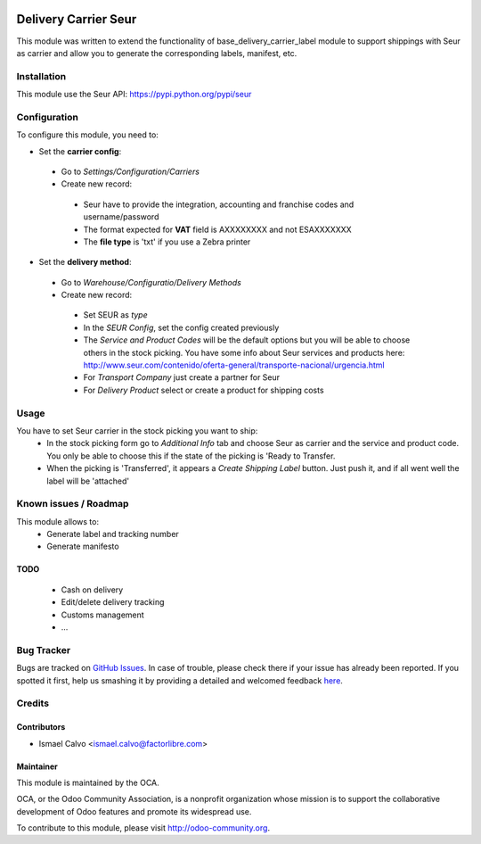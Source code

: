 .. image:: https://img.shields.io/badge/licence-AGPL--3-blue.svg
   :target: http://www.gnu.org/licenses/agpl-3.0-standalone.html
   :alt: License: AGPL-3

=====================
Delivery Carrier Seur
=====================

This module was written to extend the functionality of base_delivery_carrier_label module to support shippings with Seur as carrier and allow you to generate the corresponding labels, manifest, etc.

Installation
============

This module use the Seur API: https://pypi.python.org/pypi/seur

Configuration
=============

To configure this module, you need to:

* Set the **carrier config**:

 * Go to *Settings/Configuration/Carriers*
 * Create new record:

  * Seur have to provide the integration, accounting and franchise codes and username/password
  * The format expected for **VAT** field is AXXXXXXXX and not ESAXXXXXXX
  * The **file type** is 'txt' if you use a Zebra printer

* Set the **delivery method**:

 * Go to *Warehouse/Configuratio/Delivery Methods*
 * Create new record:

  * Set SEUR as *type*
  * In the *SEUR Config*, set the config created previously
  * The *Service and Product Codes* will be the default options but you will be able to choose others in the stock picking. You have some info about Seur services and products here: http://www.seur.com/contenido/oferta-general/transporte-nacional/urgencia.html
  * For *Transport Company* just create a partner for Seur
  * For *Delivery Product* select or create a product for shipping costs

Usage
=====

You have to set Seur carrier in the stock picking you want to ship:
 * In the stock picking form go to *Additional Info* tab and choose Seur as carrier and the service and product code. You only be able to choose this if the state of the picking is 'Ready to Transfer.
 * When the picking is 'Transferred', it appears a *Create Shipping Label* button. Just push it, and if all went well the label will be 'attached'

.. image:: https://odoo-community.org/website/image/ir.attachment/5784_f2813bd/datas
   :alt: Try me on Runbot
   :target: https://runbot.odoo-community.org/runbot/99/8.0

Known issues / Roadmap
======================

This module allows to:
 * Generate label and tracking number
 * Generate manifesto

TODO
----

 * Cash on delivery
 * Edit/delete delivery tracking
 * Customs management
 * ...

Bug Tracker
===========

Bugs are tracked on `GitHub Issues <https://github.com/OCA/
carrier-delivery/issues>`_.
In case of trouble, please check there if your issue has already been reported.
If you spotted it first, help us smashing it by providing a detailed and welcomed feedback `here <https://github.com/OCA/
carrier-delivery/issues/new?body=module:%20
delivery_carrier_seur%0Aversion:%20
8.0%0A%0A**Steps%20to%20reproduce**%0A-%20...%0A%0A**Current%20behavior**%0A%0A**Expected%20behavior**>`_.


Credits
=======

Contributors
------------

* Ismael Calvo <ismael.calvo@factorlibre.com>

Maintainer
----------

.. image:: https://odoo-community.org/logo.png
   :alt: Odoo Community Association
   :target: https://odoo-community.org

This module is maintained by the OCA.

OCA, or the Odoo Community Association, is a nonprofit organization whose
mission is to support the collaborative development of Odoo features and
promote its widespread use.

To contribute to this module, please visit http://odoo-community.org.